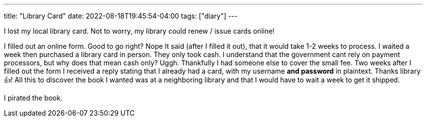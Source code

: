 ---
title: "Library Card"
date: 2022-08-18T19:45:54-04:00
tags: ["diary"]
---

I lost my local library card.
Not to worry, my library could renew / issue cards online!

I filled out an online form. Good to go right? Nope
It said (after I filled it out), that it would take 1-2 weeks to process.
I waited a week then purchased a library card in person.
They only took cash. I understand that the government cant rely on payment processors, but why does that mean cash only? Uggh. Thankfully I had someone else to cover the small fee.
Two weeks after I filled out the form I received a reply stating that I already had a card, with my username *and password* in plaintext. Thanks library 👍!
All this to discover the book I wanted was at a neighboring library and that I would have to wait a week to get it shipped.

I pirated the book.
